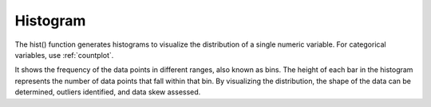.. _hist:

============
Histogram
============
.. altair-plot::

    import altair_express as alx
    from vega_datasets import data
    df = data.cars()

    alx.highlight_brush() + alx.hist(df,x='Horsepower')

The hist() function generates histograms to visualize the distribution of a single numeric variable. For categorical variables, use :ref:`countplot`.

It shows the frequency of the data points in different ranges, also known as bins.
The height of each bar in the histogram represents the number of data points that fall within that bin. 
By visualizing the distribution, the shape of the data can be determined,  outliers identified, and data skew assessed.

